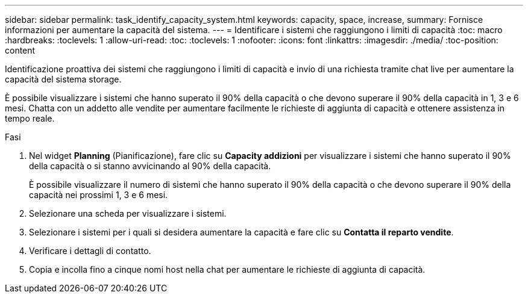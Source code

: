 ---
sidebar: sidebar 
permalink: task_identify_capacity_system.html 
keywords: capacity, space, increase, 
summary: Fornisce informazioni per aumentare la capacità del sistema. 
---
= Identificare i sistemi che raggiungono i limiti di capacità
:toc: macro
:hardbreaks:
:toclevels: 1
:allow-uri-read: 
:toc: 
:toclevels: 1
:nofooter: 
:icons: font
:linkattrs: 
:imagesdir: ./media/
:toc-position: content


[role="lead"]
Identificazione proattiva dei sistemi che raggiungono i limiti di capacità e invio di una richiesta tramite chat live per aumentare la capacità del sistema storage.

È possibile visualizzare i sistemi che hanno superato il 90% della capacità o che devono superare il 90% della capacità in 1, 3 e 6 mesi. Chatta con un addetto alle vendite per aumentare facilmente le richieste di aggiunta di capacità e ottenere assistenza in tempo reale.

.Fasi
. Nel widget *Planning* (Pianificazione), fare clic su *Capacity addizioni* per visualizzare i sistemi che hanno superato il 90% della capacità o si stanno avvicinando al 90% della capacità.
+
È possibile visualizzare il numero di sistemi che hanno superato il 90% della capacità o che devono superare il 90% della capacità nei prossimi 1, 3 e 6 mesi.

. Selezionare una scheda per visualizzare i sistemi.
. Selezionare i sistemi per i quali si desidera aumentare la capacità e fare clic su *Contatta il reparto vendite*.
. Verificare i dettagli di contatto.
. Copia e incolla fino a cinque nomi host nella chat per aumentare le richieste di aggiunta di capacità.

